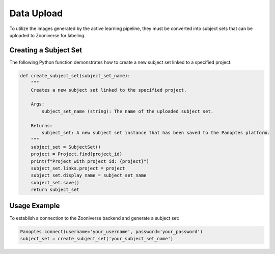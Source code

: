 Data Upload
=========================================

To utilize the images generated by the active learning pipeline, they must be converted into subject sets that can be uploaded to Zooniverse for labeling.

Creating a Subject Set
----------------------

The following Python function demonstrates how to create a new subject set linked to a specified project:

.. code-block:: python

   def create_subject_set(subject_set_name):
       """
       Creates a new subject set linked to the specified project.

       Args:
           subject_set_name (string): The name of the uploaded subject set.

       Returns:
           subject_set: A new subject set instance that has been saved to the Panoptes platform.
       """
       subject_set = SubjectSet()
       project = Project.find(project_id)
       print(f"Project with project id: {project}")
       subject_set.links.project = project
       subject_set.display_name = subject_set_name
       subject_set.save()
       return subject_set

Usage Example
-------------

To establish a connection to the Zooniverse backend and generate a subject set:

.. code-block:: python

   Panoptes.connect(username='your_username', password='your_password')
   subject_set = create_subject_set('your_subject_set_name')
